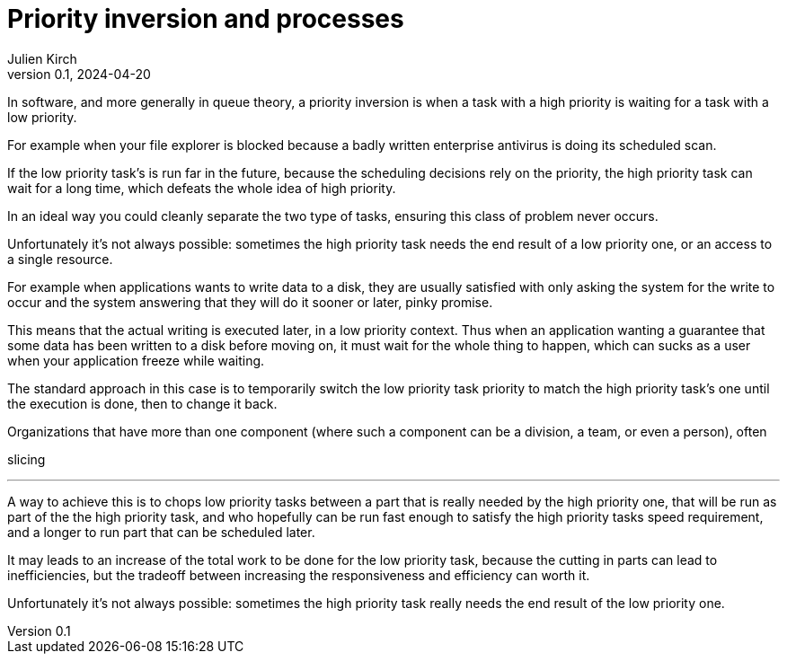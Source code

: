 = Priority inversion and processes
Julien Kirch
v0.1, 2024-04-20
:article_lang: en

In software, and more generally in queue theory, a priority inversion is when a task with a high priority is waiting for a task with a low priority.

For example when your file explorer is blocked because a badly written enterprise antivirus is doing its scheduled scan.

If the low priority task's is run far in the future, because the scheduling decisions rely on the priority, the high priority task can wait for a long time, which defeats the whole idea of high priority.

In an ideal way you could cleanly separate the two type of tasks, ensuring this class of problem never occurs.

Unfortunately it's not always possible: sometimes the high priority task needs the end result of a low priority one, or an access to a single resource.

For example when applications wants to write data to a disk, they are usually satisfied with only asking the system for the write to occur and the system answering that they will do it sooner or later, pinky promise.

This means that the actual writing is executed later, in a low priority context.
Thus when an application wanting a guarantee that some data has been written to a disk before moving on, it must wait for the whole thing to happen, which can sucks as a user when your application freeze while waiting.

The standard approach in this case is to temporarily switch the low priority task priority to match the high priority task's one until the execution is done, then to change it back.

Organizations that have more than one component (where such a component can be a division, a team, or even a person), often 

slicing

''''

A way to achieve this is to chops low priority tasks between a part that is really needed by the high priority one, that will be run as part of the the high priority task, and who hopefully can be run fast enough to satisfy the high priority tasks speed requirement, and a longer to run part that can be scheduled later.

It may leads to an increase of the total work to be done for the low priority task, because the cutting in parts can lead to inefficiencies, but the tradeoff between increasing the responsiveness and efficiency can worth it.

Unfortunately it's not always possible: sometimes the high priority task really needs the end result of the low priority one.

